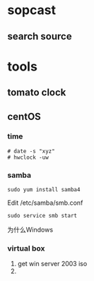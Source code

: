 
* sopcast
** search source
* tools
** tomato clock
** centOS
*** time
: # date -s "xyz"
: # hwclock -uw
*** samba
: sudo yum install samba4
Edit /etc/samba/smb.conf
: sudo service smb start
为什么Windows
*** virtual box
1. get win server 2003 iso
2. 
